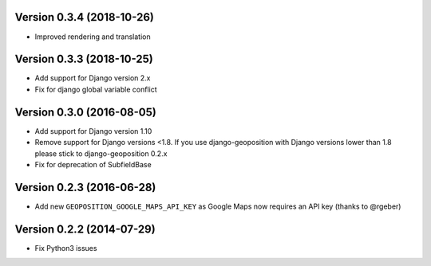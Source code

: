 Version 0.3.4 (2018-10-26)
==========================

*   Improved rendering and translation


Version 0.3.3 (2018-10-25)
==========================

*   Add support for Django version 2.x
*   Fix for django global variable conflict


Version 0.3.0 (2016-08-05)
==========================

*   Add support for Django version 1.10
*   Remove support for Django versions <1.8. If you use django-geoposition with
    Django versions lower than 1.8 please stick to django-geoposition 0.2.x
*   Fix for deprecation of SubfieldBase


Version 0.2.3 (2016-06-28)
==========================

*   Add new ``GEOPOSITION_GOOGLE_MAPS_API_KEY`` as Google Maps now requires an
    API key (thanks to @rgeber)


Version 0.2.2 (2014-07-29)
==========================

*   Fix Python3 issues
